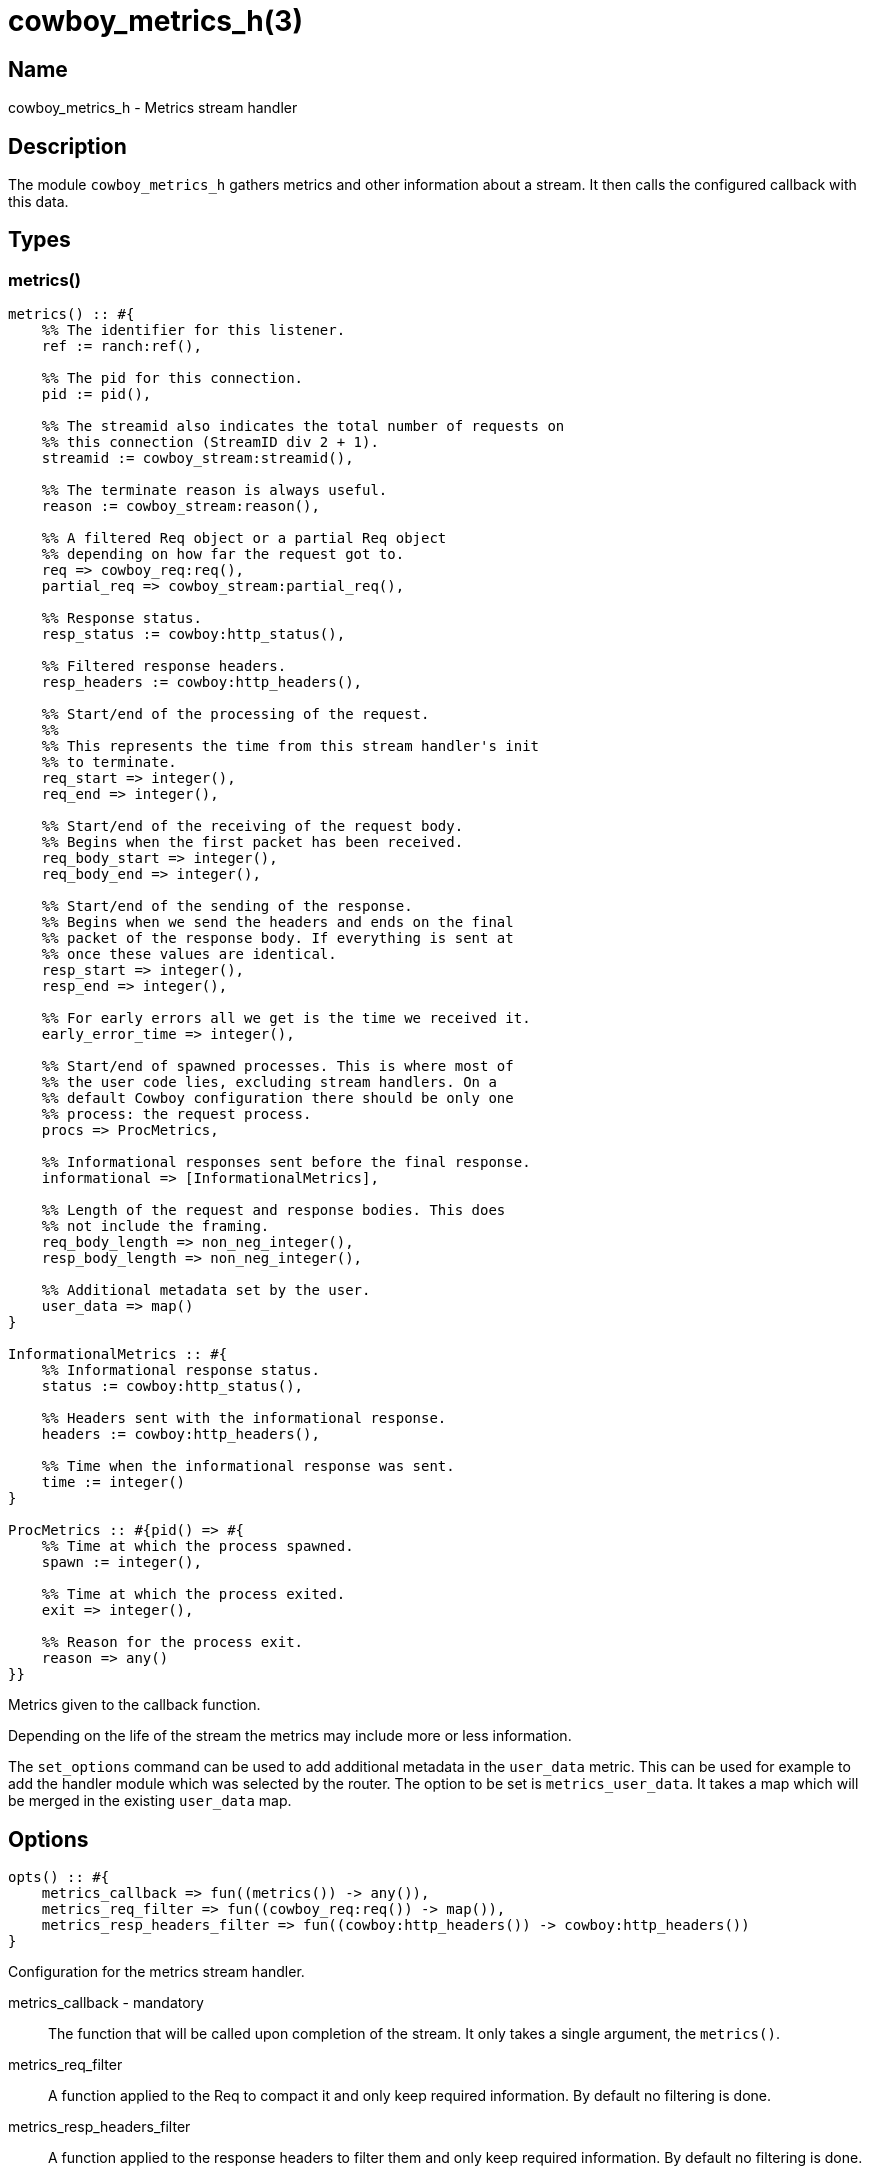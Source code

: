 = cowboy_metrics_h(3)

== Name

cowboy_metrics_h - Metrics stream handler

== Description

The module `cowboy_metrics_h` gathers metrics and
other information about a stream. It then calls
the configured callback with this data.

== Types

=== metrics()

[source,erlang]
----
metrics() :: #{
    %% The identifier for this listener.
    ref := ranch:ref(),

    %% The pid for this connection.
    pid := pid(),

    %% The streamid also indicates the total number of requests on
    %% this connection (StreamID div 2 + 1).
    streamid := cowboy_stream:streamid(),

    %% The terminate reason is always useful.
    reason := cowboy_stream:reason(),

    %% A filtered Req object or a partial Req object
    %% depending on how far the request got to.
    req => cowboy_req:req(),
    partial_req => cowboy_stream:partial_req(),

    %% Response status.
    resp_status := cowboy:http_status(),

    %% Filtered response headers.
    resp_headers := cowboy:http_headers(),

    %% Start/end of the processing of the request.
    %%
    %% This represents the time from this stream handler's init
    %% to terminate.
    req_start => integer(),
    req_end => integer(),

    %% Start/end of the receiving of the request body.
    %% Begins when the first packet has been received.
    req_body_start => integer(),
    req_body_end => integer(),

    %% Start/end of the sending of the response.
    %% Begins when we send the headers and ends on the final
    %% packet of the response body. If everything is sent at
    %% once these values are identical.
    resp_start => integer(),
    resp_end => integer(),

    %% For early errors all we get is the time we received it.
    early_error_time => integer(),

    %% Start/end of spawned processes. This is where most of
    %% the user code lies, excluding stream handlers. On a
    %% default Cowboy configuration there should be only one
    %% process: the request process.
    procs => ProcMetrics,

    %% Informational responses sent before the final response.
    informational => [InformationalMetrics],

    %% Length of the request and response bodies. This does
    %% not include the framing.
    req_body_length => non_neg_integer(),
    resp_body_length => non_neg_integer(),

    %% Additional metadata set by the user.
    user_data => map()
}

InformationalMetrics :: #{
    %% Informational response status.
    status := cowboy:http_status(),

    %% Headers sent with the informational response.
    headers := cowboy:http_headers(),

    %% Time when the informational response was sent.
    time := integer()
}

ProcMetrics :: #{pid() => #{
    %% Time at which the process spawned.
    spawn := integer(),

    %% Time at which the process exited.
    exit => integer(),

    %% Reason for the process exit.
    reason => any()
}}
----

Metrics given to the callback function.

Depending on the life of the stream the metrics may include
more or less information.

The `set_options` command can be used to add additional
metadata in the `user_data` metric. This can be used for
example to add the handler module which was selected by
the router. The option to be set is `metrics_user_data`.
It takes a map which will be merged in the existing
`user_data` map.

== Options

[source,erlang]
----
opts() :: #{
    metrics_callback => fun((metrics()) -> any()),
    metrics_req_filter => fun((cowboy_req:req()) -> map()),
    metrics_resp_headers_filter => fun((cowboy:http_headers()) -> cowboy:http_headers())
}
----

Configuration for the metrics stream handler.

metrics_callback - mandatory::

The function that will be called upon completion
of the stream. It only takes a single argument,
the `metrics()`.

metrics_req_filter::

A function applied to the Req to compact it and
only keep required information. By default no
filtering is done.

metrics_resp_headers_filter::

A function applied to the response headers to
filter them and only keep required information.
By default no filtering is done.

== Events

The metrics stream handler does not produce any event.

== Changelog

* *2.7*: Module introduced.

== See also

link:man:cowboy(7)[cowboy(7)],
link:man:cowboy_stream(3)[cowboy_stream(3)],
link:man:cowboy_compress_h(3)[cowboy_compress_h(3)],
link:man:cowboy_decompress_h(3)[cowboy_decompress_h(3)],
link:man:cowboy_stream_h(3)[cowboy_stream_h(3)],
link:man:cowboy_tracer_h(3)[cowboy_tracer_h(3)]
